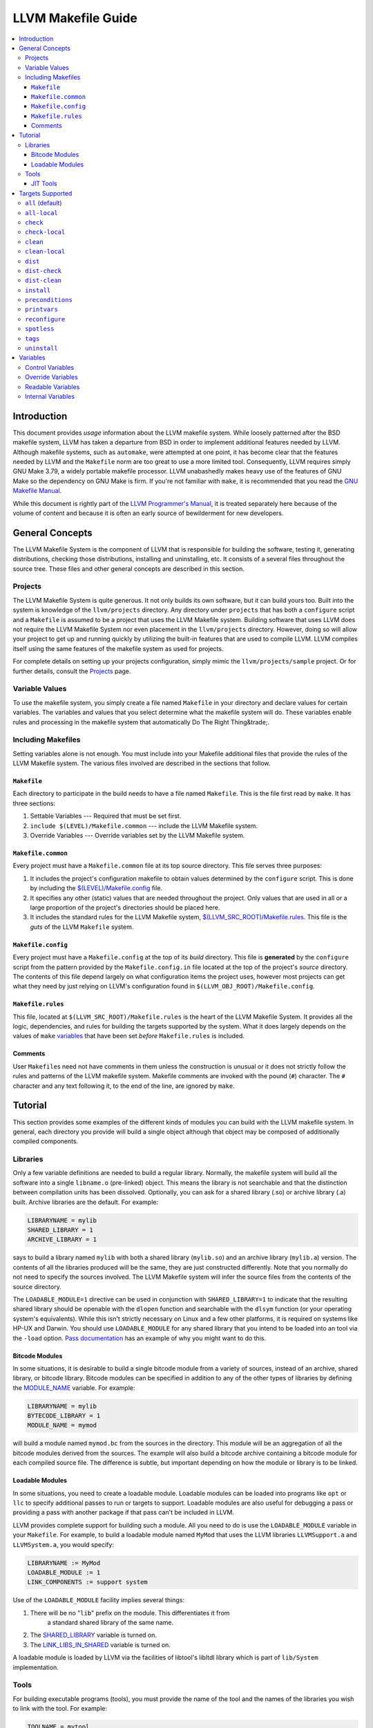 .. _makefile_guide:

===================
LLVM Makefile Guide
===================

.. contents::
   :local:

Introduction
============

This document provides *usage* information about the LLVM makefile system. While
loosely patterned after the BSD makefile system, LLVM has taken a departure from
BSD in order to implement additional features needed by LLVM.  Although makefile
systems, such as ``automake``, were attempted at one point, it has become clear
that the features needed by LLVM and the ``Makefile`` norm are too great to use
a more limited tool. Consequently, LLVM requires simply GNU Make 3.79, a widely
portable makefile processor. LLVM unabashedly makes heavy use of the features of
GNU Make so the dependency on GNU Make is firm. If you're not familiar with
``make``, it is recommended that you read the `GNU Makefile Manual
<http://www.gnu.org/software/make/manual/make.html>`_.

While this document is rightly part of the `LLVM Programmer's
Manual <ProgrammersManual.html>`_, it is treated separately here because of the
volume of content and because it is often an early source of bewilderment for
new developers.

General Concepts
================

The LLVM Makefile System is the component of LLVM that is responsible for
building the software, testing it, generating distributions, checking those
distributions, installing and uninstalling, etc. It consists of a several files
throughout the source tree. These files and other general concepts are described
in this section.

Projects
--------

The LLVM Makefile System is quite generous. It not only builds its own software,
but it can build yours too. Built into the system is knowledge of the
``llvm/projects`` directory. Any directory under ``projects`` that has both a
``configure`` script and a ``Makefile`` is assumed to be a project that uses the
LLVM Makefile system.  Building software that uses LLVM does not require the
LLVM Makefile System nor even placement in the ``llvm/projects``
directory. However, doing so will allow your project to get up and running
quickly by utilizing the built-in features that are used to compile LLVM. LLVM
compiles itself using the same features of the makefile system as used for
projects.

For complete details on setting up your projects configuration, simply mimic the
``llvm/projects/sample`` project. Or for further details, consult the
`Projects <Projects.html>`_ page.

Variable Values
---------------

To use the makefile system, you simply create a file named ``Makefile`` in your
directory and declare values for certain variables.  The variables and values
that you select determine what the makefile system will do. These variables
enable rules and processing in the makefile system that automatically Do The
Right Thing&trade;.

Including Makefiles
-------------------

Setting variables alone is not enough. You must include into your Makefile
additional files that provide the rules of the LLVM Makefile system. The various
files involved are described in the sections that follow.

``Makefile``
^^^^^^^^^^^^

Each directory to participate in the build needs to have a file named
``Makefile``. This is the file first read by ``make``. It has three
sections:

#. Settable Variables --- Required that must be set first.
#. ``include $(LEVEL)/Makefile.common`` --- include the LLVM Makefile system.
#. Override Variables --- Override variables set by the LLVM Makefile system.

.. _$(LEVEL)/Makefile.common:

``Makefile.common``
^^^^^^^^^^^^^^^^^^^

Every project must have a ``Makefile.common`` file at its top source
directory. This file serves three purposes:

#. It includes the project's configuration makefile to obtain values determined
   by the ``configure`` script. This is done by including the
   `$(LEVEL)/Makefile.config`_ file.

#. It specifies any other (static) values that are needed throughout the
   project. Only values that are used in all or a large proportion of the
   project's directories should be placed here.

#. It includes the standard rules for the LLVM Makefile system,
   `$(LLVM_SRC_ROOT)/Makefile.rules`_.  This file is the *guts* of the LLVM
   ``Makefile`` system.

.. _$(LEVEL)/Makefile.config:

``Makefile.config``
^^^^^^^^^^^^^^^^^^^

Every project must have a ``Makefile.config`` at the top of its *build*
directory. This file is **generated** by the ``configure`` script from the
pattern provided by the ``Makefile.config.in`` file located at the top of the
project's *source* directory. The contents of this file depend largely on what
configuration items the project uses, however most projects can get what they
need by just relying on LLVM's configuration found in
``$(LLVM_OBJ_ROOT)/Makefile.config``.

.. _$(LLVM_SRC_ROOT)/Makefile.rules:

``Makefile.rules``
^^^^^^^^^^^^^^^^^^

This file, located at ``$(LLVM_SRC_ROOT)/Makefile.rules`` is the heart of the
LLVM Makefile System. It provides all the logic, dependencies, and rules for
building the targets supported by the system. What it does largely depends on
the values of ``make`` `variables`_ that have been set *before*
``Makefile.rules`` is included.

Comments
^^^^^^^^

User ``Makefile``\s need not have comments in them unless the construction is
unusual or it does not strictly follow the rules and patterns of the LLVM
makefile system. Makefile comments are invoked with the pound (``#``) character.
The ``#`` character and any text following it, to the end of the line, are
ignored by ``make``.

Tutorial
========

This section provides some examples of the different kinds of modules you can
build with the LLVM makefile system. In general, each directory you provide will
build a single object although that object may be composed of additionally
compiled components.

Libraries
---------

Only a few variable definitions are needed to build a regular library.
Normally, the makefile system will build all the software into a single
``libname.o`` (pre-linked) object. This means the library is not searchable and
that the distinction between compilation units has been dissolved. Optionally,
you can ask for a shared library (.so) or archive library (.a) built.  Archive
libraries are the default. For example:

.. code-block:: makefile

  LIBRARYNAME = mylib
  SHARED_LIBRARY = 1
  ARCHIVE_LIBRARY = 1

says to build a library named ``mylib`` with both a shared library
(``mylib.so``) and an archive library (``mylib.a``) version. The contents of all
the libraries produced will be the same, they are just constructed differently.
Note that you normally do not need to specify the sources involved. The LLVM
Makefile system will infer the source files from the contents of the source
directory.

The ``LOADABLE_MODULE=1`` directive can be used in conjunction with
``SHARED_LIBRARY=1`` to indicate that the resulting shared library should be
openable with the ``dlopen`` function and searchable with the ``dlsym`` function
(or your operating system's equivalents). While this isn't strictly necessary on
Linux and a few other platforms, it is required on systems like HP-UX and
Darwin. You should use ``LOADABLE_MODULE`` for any shared library that you
intend to be loaded into an tool via the ``-load`` option.  `Pass documentation
<writing-an-llvm-pass-makefile>`_ has an example of why you might want to do
this.

Bitcode Modules
^^^^^^^^^^^^^^^

In some situations, it is desirable to build a single bitcode module from a
variety of sources, instead of an archive, shared library, or bitcode
library. Bitcode modules can be specified in addition to any of the other types
of libraries by defining the `MODULE_NAME`_ variable. For example:

.. code-block:: makefile

  LIBRARYNAME = mylib
  BYTECODE_LIBRARY = 1
  MODULE_NAME = mymod

will build a module named ``mymod.bc`` from the sources in the directory. This
module will be an aggregation of all the bitcode modules derived from the
sources. The example will also build a bitcode archive containing a bitcode
module for each compiled source file. The difference is subtle, but important
depending on how the module or library is to be linked.

Loadable Modules
^^^^^^^^^^^^^^^^

In some situations, you need to create a loadable module. Loadable modules can
be loaded into programs like ``opt`` or ``llc`` to specify additional passes to
run or targets to support.  Loadable modules are also useful for debugging a
pass or providing a pass with another package if that pass can't be included in
LLVM.

LLVM provides complete support for building such a module. All you need to do is
use the ``LOADABLE_MODULE`` variable in your ``Makefile``. For example, to build
a loadable module named ``MyMod`` that uses the LLVM libraries ``LLVMSupport.a``
and ``LLVMSystem.a``, you would specify:

.. code-block:: makefile

  LIBRARYNAME := MyMod
  LOADABLE_MODULE := 1
  LINK_COMPONENTS := support system

Use of the ``LOADABLE_MODULE`` facility implies several things:

#. There will be no "``lib``" prefix on the module. This differentiates it from
    a standard shared library of the same name.

#. The `SHARED_LIBRARY`_ variable is turned on.

#. The `LINK_LIBS_IN_SHARED`_ variable is turned on.

A loadable module is loaded by LLVM via the facilities of libtool's libltdl
library which is part of ``lib/System`` implementation.

Tools
-----

For building executable programs (tools), you must provide the name of the tool
and the names of the libraries you wish to link with the tool. For example:

.. code-block:: makefile

  TOOLNAME = mytool
  USEDLIBS = mylib
  LINK_COMPONENTS = support system

says that we are to build a tool name ``mytool`` and that it requires three
libraries: ``mylib``, ``LLVMSupport.a`` and ``LLVMSystem.a``.

Note that two different variables are use to indicate which libraries are
linked: ``USEDLIBS`` and ``LLVMLIBS``. This distinction is necessary to support
projects. ``LLVMLIBS`` refers to the LLVM libraries found in the LLVM object
directory. ``USEDLIBS`` refers to the libraries built by your project. In the
case of building LLVM tools, ``USEDLIBS`` and ``LLVMLIBS`` can be used
interchangeably since the "project" is LLVM itself and ``USEDLIBS`` refers to
the same place as ``LLVMLIBS``.

Also note that there are two different ways of specifying a library: with a
``.a`` suffix and without. Without the suffix, the entry refers to the re-linked
(.o) file which will include *all* symbols of the library.  This is
useful, for example, to include all passes from a library of passes.  If the
``.a`` suffix is used then the library is linked as a searchable library (with
the ``-l`` option). In this case, only the symbols that are unresolved *at
that point* will be resolved from the library, if they exist. Other
(unreferenced) symbols will not be included when the ``.a`` syntax is used. Note
that in order to use the ``.a`` suffix, the library in question must have been
built with the ``ARCHIVE_LIBRARY`` option set.

JIT Tools
^^^^^^^^^

Many tools will want to use the JIT features of LLVM.  To do this, you simply
specify that you want an execution 'engine', and the makefiles will
automatically link in the appropriate JIT for the host or an interpreter if none
is available:

.. code-block:: makefile

  TOOLNAME = my_jit_tool
  USEDLIBS = mylib
  LINK_COMPONENTS = engine

Of course, any additional libraries may be listed as other components.  To get a
full understanding of how this changes the linker command, it is recommended
that you:

.. code-block:: bash

  % cd examples/Fibonacci
  % make VERBOSE=1

Targets Supported
=================

This section describes each of the targets that can be built using the LLVM
Makefile system. Any target can be invoked from any directory but not all are
applicable to a given directory (e.g. "check", "dist" and "install" will always
operate as if invoked from the top level directory).

================= ===============      ==================
Target Name       Implied Targets      Target Description
================= ===============      ==================
``all``           \                    Compile the software recursively. Default target.
``all-local``     \                    Compile the software in the local directory only.
``check``         \                    Change to the ``test`` directory in a project and run the test suite there.
``check-local``   \                    Run a local test suite. Generally this is only defined in the  ``Makefile`` of the project's ``test`` directory.
``clean``         \                    Remove built objects recursively.
``clean-local``   \                    Remove built objects from the local directory only.
``dist``          ``all``              Prepare a source distribution tarball.
``dist-check``    ``all``              Prepare a source distribution tarball and check that it builds.
``dist-clean``    ``clean``            Clean source distribution tarball temporary files.
``install``       ``all``              Copy built objects to installation directory.
``preconditions`` ``all``              Check to make sure configuration and makefiles are up to date.
``printvars``     ``all``              Prints variables defined by the makefile system (for debugging).
``tags``          \                    Make C and C++ tags files for emacs and vi.
``uninstall``     \                    Remove built objects from installation directory.
================= ===============      ==================

.. _all:

``all`` (default)
-----------------

When you invoke ``make`` with no arguments, you are implicitly instructing it to
seek the ``all`` target (goal). This target is used for building the software
recursively and will do different things in different directories.  For example,
in a ``lib`` directory, the ``all`` target will compile source files and
generate libraries. But, in a ``tools`` directory, it will link libraries and
generate executables.

``all-local``
-------------

This target is the same as `all`_ but it operates only on the current directory
instead of recursively.

``check``
---------

This target can be invoked from anywhere within a project's directories but
always invokes the `check-local`_ target in the project's ``test`` directory, if
it exists and has a ``Makefile``. A warning is produced otherwise.  If
`TESTSUITE`_ is defined on the ``make`` command line, it will be passed down to
the invocation of ``make check-local`` in the ``test`` directory. The intended
usage for this is to assist in running specific suites of tests. If
``TESTSUITE`` is not set, the implementation of ``check-local`` should run all
normal tests.  It is up to the project to define what different values for
``TESTSUTE`` will do. See the :doc:`Testing Guide <TestingGuide>` for further
details.

``check-local``
---------------

This target should be implemented by the ``Makefile`` in the project's ``test``
directory. It is invoked by the ``check`` target elsewhere.  Each project is
free to define the actions of ``check-local`` as appropriate for that
project. The LLVM project itself uses dejagnu to run a suite of feature and
regresson tests. Other projects may choose to use dejagnu or any other testing
mechanism.

``clean``
---------

This target cleans the build directory, recursively removing all things that the
Makefile builds. The cleaning rules have been made guarded so they shouldn't go
awry (via ``rm -f $(UNSET_VARIABLE)/*`` which will attempt to erase the entire
directory structure.

``clean-local``
---------------

This target does the same thing as ``clean`` but only for the current (local)
directory.

``dist``
--------

This target builds a distribution tarball. It first builds the entire project
using the ``all`` target and then tars up the necessary files and compresses
it. The generated tarball is sufficient for a casual source distribution, but
probably not for a release (see ``dist-check``).

``dist-check``
--------------

This target does the same thing as the ``dist`` target but also checks the
distribution tarball. The check is made by unpacking the tarball to a new
directory, configuring it, building it, installing it, and then verifying that
the installation results are correct (by comparing to the original build).  This
target can take a long time to run but should be done before a release goes out
to make sure that the distributed tarball can actually be built into a working
release.

``dist-clean``
--------------

This is a special form of the ``clean`` clean target. It performs a normal
``clean`` but also removes things pertaining to building the distribution.

``install``
-----------

This target finalizes shared objects and executables and copies all libraries,
headers, executables and documentation to the directory given with the
``--prefix`` option to ``configure``.  When completed, the prefix directory will
have everything needed to **use** LLVM.

The LLVM makefiles can generate complete **internal** documentation for all the
classes by using ``doxygen``. By default, this feature is **not** enabled
because it takes a long time and generates a massive amount of data (>100MB). If
you want this feature, you must configure LLVM with the --enable-doxygen switch
and ensure that a modern version of doxygen (1.3.7 or later) is available in
your ``PATH``. You can download doxygen from `here
<http://www.stack.nl/~dimitri/doxygen/download.html#latestsrc>`_.

``preconditions``
-----------------

This utility target checks to see if the ``Makefile`` in the object directory is
older than the ``Makefile`` in the source directory and copies it if so. It also
reruns the ``configure`` script if that needs to be done and rebuilds the
``Makefile.config`` file similarly. Users may overload this target to ensure
that sanity checks are run *before* any building of targets as all the targets
depend on ``preconditions``.

``printvars``
-------------

This utility target just causes the LLVM makefiles to print out some of the
makefile variables so that you can double check how things are set.

``reconfigure``
---------------

This utility target will force a reconfigure of LLVM or your project. It simply
runs ``$(PROJ_OBJ_ROOT)/config.status --recheck`` to rerun the configuration
tests and rebuild the configured files. This isn't generally useful as the
makefiles will reconfigure themselves whenever its necessary.

``spotless``
------------

.. warning::

  Use with caution!

This utility target, only available when ``$(PROJ_OBJ_ROOT)`` is not the same as
``$(PROJ_SRC_ROOT)``, will completely clean the ``$(PROJ_OBJ_ROOT)`` directory
by removing its content entirely and reconfiguring the directory. This returns
the ``$(PROJ_OBJ_ROOT)`` directory to a completely fresh state. All content in
the directory except configured files and top-level makefiles will be lost.

``tags``
--------

This target will generate a ``TAGS`` file in the top-level source directory. It
is meant for use with emacs, XEmacs, or ViM. The TAGS file provides an index of
symbol definitions so that the editor can jump you to the definition
quickly.

``uninstall``
-------------

This target is the opposite of the ``install`` target. It removes the header,
library and executable files from the installation directories. Note that the
directories themselves are not removed because it is not guaranteed that LLVM is
the only thing installing there (e.g. ``--prefix=/usr``).

.. _variables:

Variables
=========

Variables are used to tell the LLVM Makefile System what to do and to obtain
information from it. Variables are also used internally by the LLVM Makefile
System. Variable names that contain only the upper case alphabetic letters and
underscore are intended for use by the end user. All other variables are
internal to the LLVM Makefile System and should not be relied upon nor
modified. The sections below describe how to use the LLVM Makefile
variables.

Control Variables
-----------------

Variables listed in the table below should be set *before* the inclusion of
`$(LEVEL)/Makefile.common`_.  These variables provide input to the LLVM make
system that tell it what to do for the current directory.

``BUILD_ARCHIVE``
    If set to any value, causes an archive (.a) library to be built.

``BUILT_SOURCES``
    Specifies a set of source files that are generated from other source
    files. These sources will be built before any other target processing to
    ensure they are present.

``BYTECODE_LIBRARY``
    If set to any value, causes a bitcode library (.bc) to be built.

``CONFIG_FILES``
    Specifies a set of configuration files to be installed.

``DEBUG_SYMBOLS``
    If set to any value, causes the build to include debugging symbols even in
    optimized objects, libraries and executables. This alters the flags
    specified to the compilers and linkers. Debugging isn't fun in an optimized
    build, but it is possible.

``DIRS``
    Specifies a set of directories, usually children of the current directory,
    that should also be made using the same goal. These directories will be
    built serially.

``DISABLE_AUTO_DEPENDENCIES``
    If set to any value, causes the makefiles to **not** automatically generate
    dependencies when running the compiler. Use of this feature is discouraged
    and it may be removed at a later date.

``ENABLE_OPTIMIZED``
    If set to 1, causes the build to generate optimized objects, libraries and
    executables. This alters the flags specified to the compilers and
    linkers. Generally debugging won't be a fun experience with an optimized
    build.

``ENABLE_PROFILING``
    If set to 1, causes the build to generate both optimized and profiled
    objects, libraries and executables. This alters the flags specified to the
    compilers and linkers to ensure that profile data can be collected from the
    tools built. Use the ``gprof`` tool to analyze the output from the profiled
    tools (``gmon.out``).

``DISABLE_ASSERTIONS``
    If set to 1, causes the build to disable assertions, even if building a
    debug or profile build.  This will exclude all assertion check code from the
    build. LLVM will execute faster, but with little help when things go
    wrong.

``EXPERIMENTAL_DIRS``
    Specify a set of directories that should be built, but if they fail, it
    should not cause the build to fail. Note that this should only be used
    temporarily while code is being written.

``EXPORTED_SYMBOL_FILE``
    Specifies the name of a single file that contains a list of the symbols to
    be exported by the linker. One symbol per line.

``EXPORTED_SYMBOL_LIST``
    Specifies a set of symbols to be exported by the linker.

``EXTRA_DIST``
    Specifies additional files that should be distributed with LLVM. All source
    files, all built sources, all Makefiles, and most documentation files will
    be automatically distributed. Use this variable to distribute any files that
    are not automatically distributed.

``KEEP_SYMBOLS``
    If set to any value, specifies that when linking executables the makefiles
    should retain debug symbols in the executable. Normally, symbols are
    stripped from the executable.

``LEVEL`` (required)
    Specify the level of nesting from the top level. This variable must be set
    in each makefile as it is used to find the top level and thus the other
    makefiles.

``LIBRARYNAME``
    Specify the name of the library to be built. (Required For Libraries)

``LINK_COMPONENTS``
    When specified for building a tool, the value of this variable will be
    passed to the ``llvm-config`` tool to generate a link line for the
    tool. Unlike ``USEDLIBS`` and ``LLVMLIBS``, not all libraries need to be
    specified. The ``llvm-config`` tool will figure out the library dependencies
    and add any libraries that are needed. The ``USEDLIBS`` variable can still
    be used in conjunction with ``LINK_COMPONENTS`` so that additional
    project-specific libraries can be linked with the LLVM libraries specified
    by ``LINK_COMPONENTS``.

.. _LINK_LIBS_IN_SHARED:

``LINK_LIBS_IN_SHARED``
    By default, shared library linking will ignore any libraries specified with
    the `LLVMLIBS`_ or `USEDLIBS`_. This prevents shared libs from including
    things that will be in the LLVM tool the shared library will be loaded
    into. However, sometimes it is useful to link certain libraries into your
    shared library and this option enables that feature.

.. _LLVMLIBS:

``LLVMLIBS``
    Specifies the set of libraries from the LLVM ``$(ObjDir)`` that will be
    linked into the tool or library.

``LOADABLE_MODULE``
    If set to any value, causes the shared library being built to also be a
    loadable module. Loadable modules can be opened with the dlopen() function
    and searched with dlsym (or the operating system's equivalent). Note that
    setting this variable without also setting ``SHARED_LIBRARY`` will have no
    effect.

.. _MODULE_NAME:

``MODULE_NAME``
    Specifies the name of a bitcode module to be created. A bitcode module can
    be specified in conjunction with other kinds of library builds or by
    itself. It constructs from the sources a single linked bitcode file.

``NO_INSTALL``
    Specifies that the build products of the directory should not be installed
    but should be built even if the ``install`` target is given.  This is handy
    for directories that build libraries or tools that are only used as part of
    the build process, such as code generators (e.g.  ``tblgen``).

``OPTIONAL_DIRS``
    Specify a set of directories that may be built, if they exist, but its not
    an error for them not to exist.

``PARALLEL_DIRS``
    Specify a set of directories to build recursively and in parallel if the
    ``-j`` option was used with ``make``.

.. _SHARED_LIBRARY:

``SHARED_LIBRARY``
    If set to any value, causes a shared library (``.so``) to be built in
    addition to any other kinds of libraries. Note that this option will cause
    all source files to be built twice: once with options for position
    independent code and once without. Use it only where you really need a
    shared library.

``SOURCES`` (optional)
    Specifies the list of source files in the current directory to be
    built. Source files of any type may be specified (programs, documentation,
    config files, etc.). If not specified, the makefile system will infer the
    set of source files from the files present in the current directory.

``SUFFIXES``
    Specifies a set of filename suffixes that occur in suffix match rules.  Only
    set this if your local ``Makefile`` specifies additional suffix match
    rules.

``TARGET``
    Specifies the name of the LLVM code generation target that the current
    directory builds. Setting this variable enables additional rules to build
    ``.inc`` files from ``.td`` files. 

.. _TESTSUITE:

``TESTSUITE``
    Specifies the directory of tests to run in ``llvm/test``.

``TOOLNAME``
    Specifies the name of the tool that the current directory should build.

``TOOL_VERBOSE``
    Implies ``VERBOSE`` and also tells each tool invoked to be verbose. This is
    handy when you're trying to see the sub-tools invoked by each tool invoked
    by the makefile. For example, this will pass ``-v`` to the GCC compilers
    which causes it to print out the command lines it uses to invoke sub-tools
    (compiler, assembler, linker).

.. _USEDLIBS:

``USEDLIBS``
    Specifies the list of project libraries that will be linked into the tool or
    library.

``VERBOSE``
    Tells the Makefile system to produce detailed output of what it is doing
    instead of just summary comments. This will generate a LOT of output.

Override Variables
------------------

Override variables can be used to override the default values provided by the
LLVM makefile system. These variables can be set in several ways:

* In the environment (e.g. setenv, export) --- not recommended.
* On the ``make`` command line --- recommended.
* On the ``configure`` command line.
* In the Makefile (only *after* the inclusion of `$(LEVEL)/Makefile.common`_).

The override variables are given below:

``AR`` (defaulted)
    Specifies the path to the ``ar`` tool.

``PROJ_OBJ_DIR``
    The directory into which the products of build rules will be placed.  This
    might be the same as `PROJ_SRC_DIR`_ but typically is not.

.. _PROJ_SRC_DIR:

``PROJ_SRC_DIR``
    The directory which contains the source files to be built.

``BUILD_EXAMPLES``
    If set to 1, build examples in ``examples`` and (if building Clang)
    ``tools/clang/examples`` directories.

``BZIP2`` (configured)
    The path to the ``bzip2`` tool.

``CC`` (configured)
    The path to the 'C' compiler.

``CFLAGS``
    Additional flags to be passed to the 'C' compiler.

``CXX``
    Specifies the path to the C++ compiler.

``CXXFLAGS``
    Additional flags to be passed to the C++ compiler.

``DATE`` (configured)
    Specifies the path to the ``date`` program or any program that can generate
    the current date and time on its standard output.

``DOT`` (configured)
    Specifies the path to the ``dot`` tool or ``false`` if there isn't one.

``ECHO`` (configured)
    Specifies the path to the ``echo`` tool for printing output.

``EXEEXT`` (configured)
    Provides the extension to be used on executables built by the makefiles.
    The value may be empty on platforms that do not use file extensions for
    executables (e.g. Unix).

``INSTALL`` (configured)
    Specifies the path to the ``install`` tool.

``LDFLAGS`` (configured)
    Allows users to specify additional flags to pass to the linker.

``LIBS`` (configured)
    The list of libraries that should be linked with each tool.

``LIBTOOL`` (configured)
    Specifies the path to the ``libtool`` tool. This tool is renamed ``mklib``
    by the ``configure`` script.

``LLVMAS`` (defaulted)
    Specifies the path to the ``llvm-as`` tool.

``LLVMCC``
    Specifies the path to the LLVM capable compiler.

``LLVMCXX``
    Specifies the path to the LLVM C++ capable compiler.

``LLVMGCC`` (defaulted)
    Specifies the path to the LLVM version of the GCC 'C' Compiler.

``LLVMGXX`` (defaulted)
    Specifies the path to the LLVM version of the GCC C++ Compiler.

``LLVMLD`` (defaulted)
    Specifies the path to the LLVM bitcode linker tool

``LLVM_OBJ_ROOT`` (configured)
    Specifies the top directory into which the output of the build is placed.

``LLVM_SRC_ROOT`` (configured)
    Specifies the top directory in which the sources are found.

``LLVM_TARBALL_NAME`` (configured)
    Specifies the name of the distribution tarball to create. This is configured
    from the name of the project and its version number.

``MKDIR`` (defaulted)
    Specifies the path to the ``mkdir`` tool that creates directories.

``ONLY_TOOLS``
    If set, specifies the list of tools to build.

``PLATFORMSTRIPOPTS``
    The options to provide to the linker to specify that a stripped (no symbols)
    executable should be built.

``RANLIB`` (defaulted)
    Specifies the path to the ``ranlib`` tool.

``RM`` (defaulted)
    Specifies the path to the ``rm`` tool.

``SED`` (defaulted)
    Specifies the path to the ``sed`` tool.

``SHLIBEXT`` (configured)
    Provides the filename extension to use for shared libraries.

``TBLGEN`` (defaulted)
    Specifies the path to the ``tblgen`` tool.

``TAR`` (defaulted)
    Specifies the path to the ``tar`` tool.

``ZIP`` (defaulted)
    Specifies the path to the ``zip`` tool.

Readable Variables
------------------

Variables listed in the table below can be used by the user's Makefile but
should not be changed. Changing the value will generally cause the build to go
wrong, so don't do it.

``bindir``
    The directory into which executables will ultimately be installed. This
    value is derived from the ``--prefix`` option given to ``configure``.

``BuildMode``
    The name of the type of build being performed: Debug, Release, or
    Profile.

``bytecode_libdir``
    The directory into which bitcode libraries will ultimately be installed.
    This value is derived from the ``--prefix`` option given to ``configure``.

``ConfigureScriptFLAGS``
    Additional flags given to the ``configure`` script when reconfiguring.

``DistDir``
    The *current* directory for which a distribution copy is being made.

.. _Echo:

``Echo``
    The LLVM Makefile System output command. This provides the ``llvm[n]``
    prefix and starts with ``@`` so the command itself is not printed by
    ``make``.

``EchoCmd``
    Same as `Echo`_ but without the leading ``@``.

``includedir``
    The directory into which include files will ultimately be installed.  This
    value is derived from the ``--prefix`` option given to ``configure``.

``libdir``
    The directory into which native libraries will ultimately be installed.
    This value is derived from the ``--prefix`` option given to
    ``configure``.

``LibDir``
    The configuration specific directory into which libraries are placed before
    installation.

``MakefileConfig``
    Full path of the ``Makefile.config`` file.

``MakefileConfigIn``
    Full path of the ``Makefile.config.in`` file.

``ObjDir``
    The configuration and directory specific directory where build objects
    (compilation results) are placed.

``SubDirs``
    The complete list of sub-directories of the current directory as
    specified by other variables.

``Sources``
    The complete list of source files.

``sysconfdir``
    The directory into which configuration files will ultimately be
    installed. This value is derived from the ``--prefix`` option given to
    ``configure``.

``ToolDir``
    The configuration specific directory into which executables are placed
    before they are installed.

``TopDistDir``
    The top most directory into which the distribution files are copied.

``Verb``
    Use this as the first thing on your build script lines to enable or disable
    verbose mode. It expands to either an ``@`` (quiet mode) or nothing (verbose
    mode).

Internal Variables
------------------

Variables listed below are used by the LLVM Makefile System and considered
internal. You should not use these variables under any circumstances.

.. code-block:: makefile

    Archive
    AR.Flags
    BaseNameSources
    BCCompile.C
    BCCompile.CXX
    BCLinkLib
    C.Flags
    Compile.C
    CompileCommonOpts
    Compile.CXX
    ConfigStatusScript
    ConfigureScript
    CPP.Flags
    CPP.Flags 
    CXX.Flags
    DependFiles
    DestArchiveLib
    DestBitcodeLib
    DestModule
    DestSharedLib
    DestTool
    DistAlways
    DistCheckDir
    DistCheckTop
    DistFiles
    DistName
    DistOther
    DistSources
    DistSubDirs
    DistTarBZ2
    DistTarGZip
    DistZip
    ExtraLibs
    FakeSources
    INCFiles
    InternalTargets
    LD.Flags
    LibName.A
    LibName.BC
    LibName.LA
    LibName.O
    LibTool.Flags
    Link
    LinkModule
    LLVMLibDir
    LLVMLibsOptions
    LLVMLibsPaths
    LLVMToolDir
    LLVMUsedLibs
    LocalTargets
    Module
    ObjectsBC
    ObjectsLO
    ObjectsO
    ObjMakefiles
    ParallelTargets
    PreConditions
    ProjLibsOptions
    ProjLibsPaths
    ProjUsedLibs
    Ranlib
    RecursiveTargets
    SrcMakefiles
    Strip
    StripWarnMsg
    TableGen
    TDFiles
    ToolBuildPath
    TopLevelTargets
    UserTargets

